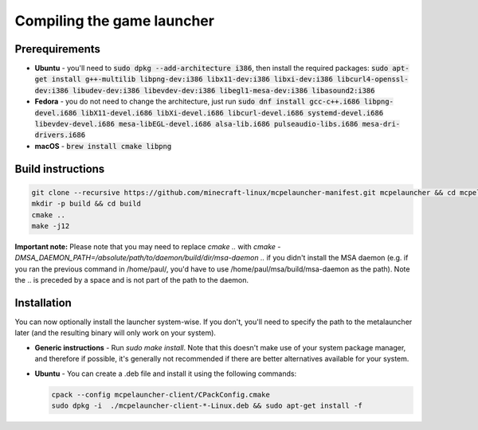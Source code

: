 .. _source_build_launcher:

Compiling the game launcher
===========================

Prerequirements
---------------
- **Ubuntu** - you'll need to :code:`sudo dpkg --add-architecture i386`, then install the required packages: :code:`sudo apt-get install g++-multilib libpng-dev:i386 libx11-dev:i386 libxi-dev:i386 libcurl4-openssl-dev:i386 libudev-dev:i386 libevdev-dev:i386 libegl1-mesa-dev:i386 libasound2:i386`
- **Fedora** - you do not need to change the architecture, just run :code:`sudo dnf install gcc-c++.i686 libpng-devel.i686 libX11-devel.i686 libXi-devel.i686 libcurl-devel.i686 systemd-devel.i686 libevdev-devel.i686  mesa-libEGL-devel.i686 alsa-lib.i686 pulseaudio-libs.i686 mesa-dri-drivers.i686`
- **macOS** - :code:`brew install cmake libpng`

Build instructions
------------------
.. code:: bash

   git clone --recursive https://github.com/minecraft-linux/mcpelauncher-manifest.git mcpelauncher && cd mcpelauncher
   mkdir -p build && cd build
   cmake ..
   make -j12

**Important note:** Please note that you may need to replace `cmake ..` with `cmake -DMSA_DAEMON_PATH=/absolute/path/to/daemon/build/dir/msa-daemon ..` if you didn't install the MSA daemon (e.g. if you ran the previous command in /home/paul/, you'd have to use /home/paul/msa/build/msa-daemon as the path). Note the .. is preceded by a space and is not part of the path to the daemon.

Installation
------------

You can now optionally install the launcher system-wise. If you don't, you'll need to specify the path to the metalauncher later (and the resulting binary will only work on your system).

- **Generic instructions** - Run `sudo make install`. Note that this doesn't make use of your system package manager, and therefore if possible, it's generally not recommended if there are better alternatives available for your system.
- **Ubuntu** - You can create a .deb file and install it using the following commands:

  .. code:: bash

      cpack --config mcpelauncher-client/CPackConfig.cmake
      sudo dpkg -i  ./mcpelauncher-client-*-Linux.deb && sudo apt-get install -f

